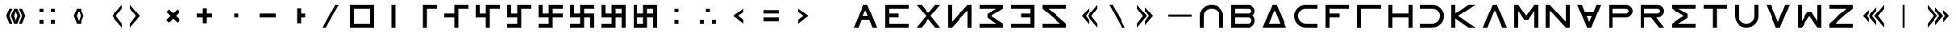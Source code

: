 SplineFontDB: 3.2
FontName: essEa
FullName: essEa
FamilyName: essEa
Weight: Regular
Copyright: Copyright (c) 2024, Michael Chapman
UComments: "2024-11-22: Created with FontForge (http://fontforge.org)"
Version: 001.000
DefaultBaseFilename: essia
ItalicAngle: 0
UnderlinePosition: 0
UnderlineWidth: 0
Ascent: 512
Descent: 512
InvalidEm: 0
LayerCount: 2
Layer: 0 0 "Back" 1
Layer: 1 0 "Fore" 0
XUID: [1021 96 -335474456 15605780]
StyleMap: 0x0040
FSType: 0
OS2Version: 4
OS2_WeightWidthSlopeOnly: 0
OS2_UseTypoMetrics: 1
CreationTime: 1732266389
ModificationTime: 1738302987
PfmFamily: 33
TTFWeight: 400
TTFWidth: 5
LineGap: 0
VLineGap: 0
Panose: 2 0 6 3 0 0 0 0 0 0
OS2TypoAscent: 512
OS2TypoAOffset: 0
OS2TypoDescent: -512
OS2TypoDOffset: 0
OS2TypoLinegap: 0
OS2WinAscent: 512
OS2WinAOffset: 0
OS2WinDescent: -512
OS2WinDOffset: 0
HheadAscent: 512
HheadAOffset: 0
HheadDescent: -512
HheadDOffset: 0
OS2SubXSize: 256
OS2SubYSize: 256
OS2SubXOff: 0
OS2SubYOff: 128
OS2SupXSize: 256
OS2SupYSize: 256
OS2SupXOff: 0
OS2SupYOff: 768
OS2StrikeYSize: 64
OS2StrikeYPos: 0
OS2CapHeight: 448
OS2XHeight: 448
OS2Vendor: 'PfEd'
OS2CodePages: 00000001.00000000
OS2UnicodeRanges: 00000003.00000000.00000000.00000000
MarkAttachClasses: 1
DEI: 91125
LangName: 1033
Encoding: ISO8859-1
UnicodeInterp: none
NameList: AGL For New Fonts
DisplaySize: -48
AntiAlias: 1
FitToEm: 0
WinInfo: 16 16 11
BeginPrivate: 0
EndPrivate
Grid
672 -512 m 25
 672 512 l 1049
0 160 m 25
 1024 160 l 1049
0 128 m 25
 1024 128 l 1049
0 320 m 25
 1024 320 l 1049
832 -512 m 25
 832 512 l 1049
640 -512 m 25
 640 512 l 1049
0 192 m 25
 1024 192 l 1049
704 -512 m 25
 704 512 l 1049
256 0 m 0
 256 -141 371 -256 512 -256 c 0
 653 -256 768 -141 768 0 c 0
 768 141 653 256 512 256 c 0
 371 256 256 141 256 0 c 0
128 0 m 0
 128 212 300 384 512 384 c 0
 724 384 896 212 896 0 c 0
 896 -212 724 -384 512 -384 c 0
 300 -384 128 -212 128 0 c 0
0 -64 m 25
 1024 -64 l 1049
0 64 m 25
 1024 64 l 1049
448 -512 m 25
 448 512 l 1049
576 -512 m 25
 576 512 l 1049
768 -512 m 25
 768 512 l 1049
256 -512 m 25
 256 512 l 1049
0 -256 m 25
 1024 -256 l 1049
0 256 m 25
 1024 256 l 1049
0 0 m 25
 1024 0 l 1049
512 -512 m 25
 512 512 l 1049
0 384 m 25
 1024 384 l 1049
0 -384 m 25
 1024 -384 l 1049
896 -512 m 25
 896 512 l 1049
128 -512 m 25
 128 512 l 1049
EndSplineSet
TeXData: 1 0 0 1048576 524288 349525 393216 1048576 349525 783286 444596 497025 792723 393216 433062 380633 303038 157286 324010 404750 52429 2506097 1059062 262144
BeginChars: 259 67

StartChar: less
Encoding: 60 60 0
Width: 1024
VWidth: 1689
Flags: HW
LayerCount: 2
Fore
SplineSet
640 256 m 5
 640 128 l 5
 476 0 l 5
 640 -128 l 5
 640 -256 l 5
 320 0 l 5
 640 256 l 5
EndSplineSet
Validated: 1
EndChar

StartChar: greater
Encoding: 62 62 1
Width: 1024
VWidth: 1689
Flags: HW
LayerCount: 2
Fore
SplineSet
384 256 m 5
 704 0 l 5
 384 -256 l 5
 384 -128 l 5
 548 0 l 5
 384 128 l 5
 384 256 l 5
EndSplineSet
Validated: 1
EndChar

StartChar: period
Encoding: 46 46 2
Width: 1024
Flags: HW
LayerCount: 2
Fore
SplineSet
448 256 m 5
 576 256 l 5
 576 64 l 5
 704 64 l 5
 704 -64 l 5
 576 -64 l 5
 576 -256 l 5
 448 -256 l 5
 448 256 l 5
EndSplineSet
Validated: 1
EndChar

StartChar: space
Encoding: 32 32 3
Width: 1024
Flags: HW
LayerCount: 2
Fore
Validated: 1
EndChar

StartChar: a
Encoding: 97 97 4
Width: 1024
VWidth: 1689
Flags: HW
LayerCount: 2
Fore
SplineSet
768 -384 m 5
 768 0 l 6
 768 71 743 131 693 181 c 4
 643 231 583 256 512 256 c 4
 441 256 381 231 331 181 c 4
 281 131 256 71 256 0 c 6
 256 -384 l 5
 128 -384 l 5
 128 0 l 6
 128 105 165 197 240 272 c 4
 315 347 406 384 512 384 c 4
 618 384 709 347 784 272 c 4
 859 197 896 106 896 0 c 6
 896 -384 l 5
 768 -384 l 5
EndSplineSet
Validated: 1
EndChar

StartChar: b
Encoding: 98 98 5
Width: 1024
Flags: HW
LayerCount: 2
Fore
SplineSet
672 -64 m 6
 256 -64 l 5
 256 -256 l 5
 672 -256 l 6
 725 -256 768 -212 768 -160 c 4
 768 -107 725 -64 672 -64 c 6
672 256 m 6
 256 256 l 5
 256 64 l 5
 672 64 l 6
 725 64 768 108 768 160 c 4
 768 213 725 256 672 256 c 6
829 -0 m 5
 871 -41 896 -98 896 -161 c 4
 896 -284 795 -384 672 -384 c 6
 128 -384 l 5
 128 384 l 5
 672 384 l 6
 796 384 896 283 896 159 c 4
 896 97 871 40 829 -0 c 5
EndSplineSet
Validated: 1
EndChar

StartChar: d
Encoding: 100 100 6
Width: 1024
Flags: HW
LayerCount: 2
Fore
SplineSet
896 -384 m 5
 128 -384 l 5
 448 384 l 5
 576 384 l 5
 896 -384 l 5
695 -256 m 5
 512 201 l 5
 329 -256 l 5
 695 -256 l 5
EndSplineSet
Validated: 1
EndChar

StartChar: e
Encoding: 101 101 7
Width: 1024
VWidth: 1689
Flags: HW
LayerCount: 2
Fore
SplineSet
896 256 m 5
 512 256 l 6
 441 256 381 231 331 181 c 4
 281 131 256 71 256 0 c 4
 256 -71 281 -131 331 -181 c 4
 381 -231 441 -256 512 -256 c 6
 896 -256 l 5
 896 -384 l 5
 512 -384 l 6
 407 -384 315 -347 240 -272 c 4
 165 -197 128 -106 128 0 c 4
 128 106 165 197 240 272 c 4
 315 347 406 384 512 384 c 6
 896 384 l 5
 896 256 l 5
EndSplineSet
Validated: 1
EndChar

StartChar: f
Encoding: 102 102 8
Width: 1024
Flags: HW
LayerCount: 2
Fore
SplineSet
576 64 m 1
 576 -64 l 1
 256 -64 l 1
 256 -384 l 1
 128 -384 l 1
 128 384 l 1
 896 384 l 1
 896 256 l 1
 256 256 l 1
 256 64 l 1
 576 64 l 1
EndSplineSet
Validated: 1
EndChar

StartChar: g
Encoding: 103 103 9
Width: 1024
Flags: HW
LayerCount: 2
Fore
SplineSet
256 256 m 5
 256 -384 l 5
 128 -384 l 5
 128 384 l 5
 896 384 l 5
 896 256 l 5
 256 256 l 5
EndSplineSet
Validated: 1
EndChar

StartChar: h
Encoding: 104 104 10
Width: 1024
Flags: HW
LayerCount: 2
Fore
SplineSet
768 -64 m 5
 256 -64 l 5
 256 -384 l 5
 128 -384 l 5
 128 384 l 5
 256 384 l 5
 256 64 l 5
 768 64 l 5
 768 384 l 5
 896 384 l 5
 896 -384 l 5
 768 -384 l 5
 768 -64 l 5
EndSplineSet
Validated: 1
EndChar

StartChar: i
Encoding: 105 105 11
Width: 1024
VWidth: 1689
Flags: HW
LayerCount: 2
Fore
SplineSet
128 256 m 5
 128 384 l 5
 512 384 l 6
 618 384 709 347 784 272 c 4
 859 197 896 106 896 0 c 4
 896 -106 859 -197 784 -272 c 4
 709 -347 617 -384 512 -384 c 6
 128 -384 l 5
 128 -256 l 5
 512 -256 l 6
 583 -256 643 -231 693 -181 c 4
 743 -131 768 -71 768 0 c 4
 768 71 743 131 693 181 c 4
 643 231 583 256 512 256 c 6
 128 256 l 5
EndSplineSet
Validated: 1
EndChar

StartChar: k
Encoding: 107 107 12
Width: 1024
Flags: HW
LayerCount: 2
Fore
SplineSet
256 88 m 5
 679 384 l 5
 898 384 l 5
 348 -1 l 5
 896 -384 l 5
 677 -384 l 5
 256 -90 l 5
 256 -384 l 5
 128 -384 l 5
 128 384 l 5
 256 384 l 5
 256 88 l 5
EndSplineSet
Validated: 1
EndChar

StartChar: l
Encoding: 108 108 13
Width: 1024
Flags: HW
LayerCount: 2
Fore
SplineSet
896 -384 m 1
 746 -384 l 1
 512 201 l 1
 278 -384 l 1
 128 -384 l 1
 448 384 l 1
 576 384 l 1
 896 -384 l 1
EndSplineSet
Validated: 1
EndChar

StartChar: m
Encoding: 109 109 14
Width: 1024
Flags: HW
LayerCount: 2
Fore
SplineSet
896 384 m 1
 896 -384 l 1
 768 -384 l 1
 768 172 l 1
 576 -132 l 1
 448 -132 l 1
 256 172 l 1
 256 -384 l 1
 128 -384 l 1
 128 384 l 1
 256 384 l 1
 512 0 l 1
 768 384 l 1
 896 384 l 1
EndSplineSet
Validated: 1
EndChar

StartChar: n
Encoding: 110 110 15
Width: 1024
Flags: HW
LayerCount: 2
Fore
SplineSet
128 -384 m 5
 128 384 l 5
 256 384 l 5
 768 -191 l 5
 768 384 l 5
 896 384 l 5
 896 -384 l 5
 768 -384 l 5
 256 191 l 5
 256 -384 l 5
 128 -384 l 5
EndSplineSet
Validated: 1
EndChar

StartChar: p
Encoding: 112 112 16
Width: 1024
Flags: HW
LayerCount: 2
Fore
SplineSet
672 384 m 6
 796 384 896 283 896 159 c 4
 896 36 795 -64 672 -64 c 6
 256 -64 l 5
 256 -384 l 5
 128 -384 l 5
 128 384 l 5
 672 384 l 6
672 256 m 6
 256 256 l 5
 256 64 l 5
 672 64 l 6
 725 64 768 108 768 160 c 4
 768 213 725 256 672 256 c 6
EndSplineSet
Validated: 1
EndChar

StartChar: r
Encoding: 114 114 17
Width: 1024
Flags: HW
LayerCount: 2
Fore
SplineSet
672 384 m 2
 796 384 896 283 896 159 c 0
 896 36 795 -64 672 -64 c 2
 643 -64 l 1
 896 -384 l 1
 736 -384 l 1
 482 -64 l 1
 256 -64 l 1
 256 -384 l 1
 128 -384 l 1
 128 384 l 1
 672 384 l 2
672 256 m 2
 256 256 l 1
 256 64 l 1
 672 64 l 2
 725 64 768 108 768 160 c 0
 768 213 725 256 672 256 c 2
EndSplineSet
Validated: 1
EndChar

StartChar: s
Encoding: 115 115 18
Width: 1024
Flags: HW
LayerCount: 2
Fore
SplineSet
128 384 m 5
 896 384 l 5
 896 256 l 5
 340 256 l 5
 644 64 l 5
 644 -64 l 5
 340 -256 l 5
 896 -256 l 5
 896 -384 l 5
 128 -384 l 5
 128 -257 l 5
 127 -256 l 5
 512 0 l 5
 127 256 l 5
 128 257 l 5
 128 384 l 5
EndSplineSet
Validated: 1
EndChar

StartChar: t
Encoding: 116 116 19
Width: 1024
Flags: HW
LayerCount: 2
Fore
SplineSet
448 -384 m 5
 448 256 l 5
 128 256 l 5
 128 384 l 5
 896 384 l 5
 896 256 l 5
 576 256 l 5
 576 -384 l 5
 448 -384 l 5
EndSplineSet
Validated: 1
EndChar

StartChar: v
Encoding: 118 118 20
Width: 1024
Flags: HW
LayerCount: 2
Fore
SplineSet
896 384 m 1
 576 -384 l 1
 448 -384 l 1
 128 384 l 1
 278 384 l 1
 512 -201 l 1
 746 384 l 1
 896 384 l 1
EndSplineSet
Validated: 1
EndChar

StartChar: w
Encoding: 119 119 21
Width: 1024
Flags: HW
LayerCount: 2
Fore
SplineSet
128 -384 m 5
 128 384 l 5
 256 384 l 5
 256 -172 l 5
 448 132 l 5
 576 132 l 5
 768 -172 l 5
 768 384 l 5
 896 384 l 5
 896 -384 l 5
 768 -384 l 5
 512 0 l 5
 256 -384 l 5
 128 -384 l 5
EndSplineSet
Validated: 1
EndChar

StartChar: z
Encoding: 122 122 22
Width: 1024
Flags: HW
LayerCount: 2
Fore
SplineSet
896 -384 m 5
 128 -384 l 5
 128 -256 l 5
 703 256 l 5
 128 256 l 5
 128 384 l 5
 896 384 l 5
 896 256 l 5
 321 -256 l 5
 896 -256 l 5
 896 -384 l 5
EndSplineSet
Validated: 1
EndChar

StartChar: A
Encoding: 65 65 23
Width: 1024
Flags: HW
LayerCount: 2
Fore
SplineSet
896 -384 m 5
 746 -384 l 5
 644 -128 l 5
 380 -128 l 5
 278 -384 l 5
 128 -384 l 5
 448 384 l 5
 576 384 l 5
 896 -384 l 5
592 0 m 5
 512 201 l 5
 432 0 l 5
 592 0 l 5
EndSplineSet
Validated: 1
EndChar

StartChar: E
Encoding: 69 69 24
Width: 1024
VWidth: 1689
Flags: HW
LayerCount: 2
Fore
SplineSet
128 -384 m 5
 128 384 l 5
 896 384 l 5
 896 256 l 5
 256 256 l 5
 256 64 l 5
 576 64 l 5
 576 -64 l 5
 256 -64 l 5
 256 -256 l 5
 896 -256 l 5
 896 -384 l 5
 128 -384 l 5
EndSplineSet
Validated: 1
EndChar

StartChar: N
Encoding: 78 78 25
Width: 1024
Flags: HW
LayerCount: 2
Fore
SplineSet
896 -384 m 1
 768 -384 l 1
 768 191 l 1
 256 -384 l 1
 128 -384 l 1
 128 384 l 1
 256 384 l 1
 256 -191 l 1
 768 384 l 1
 896 384 l 1
 896 -384 l 1
EndSplineSet
Validated: 1
EndChar

StartChar: S
Encoding: 83 83 26
Width: 1024
Flags: HW
LayerCount: 2
Fore
SplineSet
895 384 m 1
 895 257 l 1
 896 256 l 1
 511 0 l 1
 896 -256 l 1
 895 -257 l 1
 895 -384 l 1
 127 -384 l 1
 127 -256 l 1
 683 -256 l 1
 379 -64 l 1
 379 64 l 1
 683 256 l 1
 127 256 l 1
 127 384 l 1
 895 384 l 1
EndSplineSet
Validated: 1
EndChar

StartChar: Z
Encoding: 90 90 27
Width: 1024
Flags: HW
LayerCount: 2
Fore
SplineSet
128 -384 m 1
 128 -256 l 1
 703 -256 l 1
 128 256 l 1
 128 384 l 1
 896 384 l 1
 896 256 l 1
 321 256 l 1
 896 -256 l 1
 896 -384 l 1
 128 -384 l 1
EndSplineSet
Validated: 1
EndChar

StartChar: uni00A0
Encoding: 160 160 28
Width: 1024
Flags: HW
LayerCount: 2
Back
SplineSet
0 16 m 29
 1024 16 l 29
 1024 -16 l 29
 0 -16 l 29
 0 16 l 29
EndSplineSet
Fore
Validated: 1
EndChar

StartChar: comma
Encoding: 44 44 29
Width: 1024
Flags: HW
LayerCount: 2
Fore
SplineSet
448 64 m 5
 576 64 l 5
 576 -64 l 5
 448 -64 l 5
 448 64 l 5
EndSplineSet
Validated: 1
EndChar

StartChar: uni008B
Encoding: 139 139 30
Width: 1024
Flags: H
LayerCount: 2
Back
SplineSet
331.125 -180.875 m 1
 377.5 -227.25 441.5 -256 512 -256 c 0
 582.5 -256 646.5 -227.25 692.875 -180.875 c 1025
692.875 -180.875 m 5
 739.25 -134.5 768 -70.5 768 0 c 4
 768 70.5 739.25 134.5 692.875 180.875 c 1025
692.875 180.875 m 1
 646.5 227.25 582.5 256 512 256 c 0
 441.5 256 377.5 227.25 331.125 180.875 c 1025
331.125 180.875 m 1
 284.75 134.5 256 70.5 256 0 c 0
 256 -70.5 284.75 -134.5 331.125 -180.875 c 1025
783.5 271.5 m 1
 853 202 896 106 896 0 c 4
 896 -106 853 -202 783.5 -271.5 c 1029
783.5 -271.5 m 1
 714 -341 618 -384 512 -384 c 0
 406 -384 310 -341 240.5 -271.5 c 1025
240.5 -271.5 m 1
 171 -202 128 -106 128 0 c 0
 128 106 171 202 240.5 271.5 c 1025
240.5 271.5 m 1
 310 341 406 384 512 384 c 0
 618 384 714 341 783.5 271.5 c 1025
EndSplineSet
Fore
Validated: 1
EndChar

StartChar: zero
Encoding: 48 48 31
Width: 1024
Flags: HW
LayerCount: 2
Fore
SplineSet
256 256 m 1
 256 -256 l 1
 768 -256 l 5
 768 256 l 5
 256 256 l 1
896 384 m 5
 896 -384 l 5
 128 -384 l 1
 128 384 l 1
 896 384 l 5
EndSplineSet
Validated: 1
EndChar

StartChar: one
Encoding: 49 49 32
Width: 1024
Flags: HW
LayerCount: 2
Fore
SplineSet
576 -384 m 1
 448 -384 l 1
 448 384 l 1
 576 384 l 1
 576 -384 l 1
EndSplineSet
Validated: 1
EndChar

StartChar: two
Encoding: 50 50 33
Width: 1024
Flags: HW
LayerCount: 2
Fore
SplineSet
576 -384 m 5
 448 -384 l 5
 448 384 l 5
 896 384 l 5
 896 256 l 5
 576 256 l 5
 576 -384 l 5
EndSplineSet
Validated: 1
EndChar

StartChar: three
Encoding: 51 51 34
Width: 1024
Flags: HW
LayerCount: 2
Fore
SplineSet
576 -384 m 5
 448 -384 l 5
 448 -64 l 5
 128 -64 l 5
 128 64 l 5
 448 64 l 5
 448 384 l 5
 896 384 l 5
 896 256 l 5
 576 256 l 5
 576 -384 l 5
EndSplineSet
Validated: 1
EndChar

StartChar: four
Encoding: 52 52 35
Width: 1024
Flags: HW
LayerCount: 2
Fore
SplineSet
576 -384 m 1
 448 -384 l 1
 448 -64 l 1
 128 -64 l 1
 128 384 l 1
 256 384 l 1
 256 64 l 1
 448 64 l 1
 448 384 l 1
 896 384 l 1
 896 256 l 1
 576 256 l 1
 576 -384 l 1
EndSplineSet
Validated: 1
EndChar

StartChar: five
Encoding: 53 53 36
Width: 1024
Flags: HW
LayerCount: 2
Fore
SplineSet
448 -256 m 1
 448 -64 l 1
 128 -64 l 1
 128 384 l 1
 256 384 l 1
 256 64 l 1
 448 64 l 1
 448 384 l 1
 896 384 l 1
 896 256 l 1
 576 256 l 1
 576 -384 l 1
 128 -384 l 1
 128 -256 l 1
 448 -256 l 1
EndSplineSet
Validated: 1
EndChar

StartChar: six
Encoding: 54 54 37
Width: 1024
Flags: HW
LayerCount: 2
Fore
SplineSet
448 -64 m 1
 128 -64 l 1
 128 384 l 1
 256 384 l 1
 256 64 l 1
 448 64 l 1
 448 384 l 1
 896 384 l 1
 896 256 l 1
 576 256 l 1
 576 64 l 1
 896 64 l 1
 896 -64 l 1
 576 -64 l 1
 576 -384 l 1
 128 -384 l 1
 128 -256 l 1
 448 -256 l 1
 448 -64 l 1
EndSplineSet
Validated: 1
EndChar

StartChar: seven
Encoding: 55 55 38
Width: 1024
Flags: HW
LayerCount: 2
Fore
SplineSet
448 -64 m 1
 128 -64 l 1
 128 384 l 1
 256 384 l 1
 256 64 l 1
 448 64 l 1
 448 384 l 1
 896 384 l 1
 896 256 l 1
 576 256 l 1
 576 64 l 1
 896 64 l 1
 896 -384 l 1
 768 -384 l 1
 768 -64 l 1
 576 -64 l 1
 576 -384 l 1
 128 -384 l 1
 128 -256 l 1
 448 -256 l 1
 448 -64 l 1
EndSplineSet
Validated: 1
EndChar

StartChar: eight
Encoding: 56 56 39
Width: 1024
Flags: HW
LayerCount: 2
Fore
SplineSet
448 -64 m 1
 128 -64 l 1
 128 384 l 1
 256 384 l 1
 256 64 l 1
 448 64 l 1
 448 384 l 1
 896 384 l 1
 896 -384 l 1
 768 -384 l 1
 768 -64 l 1
 576 -64 l 1
 576 -384 l 1
 128 -384 l 1
 128 -256 l 1
 448 -256 l 1
 448 -64 l 1
768 256 m 1
 576 256 l 1
 576 64 l 1
 768 64 l 1
 768 256 l 1
EndSplineSet
Validated: 1
EndChar

StartChar: nine
Encoding: 57 57 40
Width: 1024
Flags: HW
LayerCount: 2
Fore
SplineSet
768 256 m 1
 576 256 l 1
 576 64 l 1
 768 64 l 1
 768 256 l 1
256 -64 m 1
 256 -256 l 1
 448 -256 l 1
 448 -64 l 1
 256 -64 l 1
256 64 m 1
 448 64 l 1
 448 384 l 1
 896 384 l 1
 896 -384 l 1
 768 -384 l 1
 768 -64 l 1
 576 -64 l 1
 576 -384 l 1
 128 -384 l 1
 128 384 l 1
 256 384 l 1
 256 64 l 1
EndSplineSet
Validated: 1
EndChar

StartChar: exclamdown
Encoding: 161 161 41
Width: 1024
Flags: HW
LayerCount: 2
Fore
SplineSet
576 -256 m 1
 768 -256 l 1
 768 -64 l 1
 576 -64 l 1
 576 -256 l 1
448 -64 m 1
 256 -64 l 1
 256 -256 l 1
 448 -256 l 1
 448 -64 l 1
576 256 m 1
 576 64 l 1
 768 64 l 1
 768 256 l 1
 576 256 l 1
256 256 m 1
 256 64 l 1
 448 64 l 1
 448 256 l 1
 256 256 l 1
896 384 m 1
 896 -384 l 1
 128 -384 l 1
 128 384 l 1
 896 384 l 1
EndSplineSet
Validated: 1
EndChar

StartChar: hyphen
Encoding: 45 45 42
Width: 1024
Flags: HW
LayerCount: 2
Fore
SplineSet
256 64 m 5
 768 64 l 5
 768 -64 l 5
 256 -64 l 5
 256 64 l 5
EndSplineSet
Validated: 1
EndChar

StartChar: plus
Encoding: 43 43 43
Width: 1024
Flags: HW
LayerCount: 2
Fore
SplineSet
256 64 m 5
 448 64 l 5
 448 256 l 5
 576 256 l 5
 576 64 l 5
 768 64 l 5
 768 -64 l 5
 576 -64 l 5
 576 -256 l 5
 448 -256 l 5
 448 -64 l 5
 256 -64 l 5
 256 64 l 5
EndSplineSet
Validated: 1
EndChar

StartChar: asterisk
Encoding: 42 42 44
Width: 1024
Flags: HW
LayerCount: 2
Fore
SplineSet
286 -136 m 1
 421 0 l 1
 286 136 l 1
 376 226 l 1
 512 91 l 1
 648 226 l 1
 738 136 l 1
 603 0 l 1
 738 -136 l 1
 648 -226 l 1
 512 -91 l 1
 376 -226 l 1
 286 -136 l 1
EndSplineSet
Validated: 1
EndChar

StartChar: slash
Encoding: 47 47 45
Width: 1024
Flags: HW
LayerCount: 2
Fore
SplineSet
362 -385 m 1
 256 -385 l 1
 662 384 l 1
 768 384 l 1
 362 -385 l 1
EndSplineSet
Validated: 1
EndChar

StartChar: equal
Encoding: 61 61 46
Width: 1024
Flags: HW
LayerCount: 2
Fore
SplineSet
768 -192 m 5
 256 -192 l 5
 256 -64 l 5
 768 -64 l 5
 768 -192 l 5
768 64 m 5
 256 64 l 5
 256 192 l 5
 768 192 l 5
 768 64 l 5
EndSplineSet
Validated: 1
EndChar

StartChar: W
Encoding: 87 87 47
Width: 1024
VWidth: 1689
Flags: HW
LayerCount: 2
Fore
SplineSet
896 -384 m 1
 128 -384 l 1
 128 -256 l 1
 768 -256 l 1
 768 -64 l 1
 448 -64 l 1
 448 64 l 1
 768 64 l 1
 768 256 l 1
 128 256 l 1
 128 384 l 1
 896 384 l 1
 896 -384 l 1
EndSplineSet
Validated: 1
EndChar

StartChar: u
Encoding: 117 117 48
Width: 1024
VWidth: 1689
Flags: HW
LayerCount: 2
Fore
SplineSet
256 384 m 5
 256 0 l 6
 256 -71 281 -131 331 -181 c 4
 381 -231 441 -256 512 -256 c 4
 583 -256 643 -231 693 -181 c 4
 743 -131 768 -71 768 0 c 6
 768 384 l 5
 896 384 l 5
 896 0 l 6
 896 -105 859 -197 784 -272 c 4
 709 -347 618 -384 512 -384 c 4
 406 -384 315 -347 240 -272 c 4
 165 -197 128 -106 128 0 c 6
 128 384 l 5
 256 384 l 5
EndSplineSet
Validated: 1
EndChar

StartChar: H
Encoding: 72 72 49
Width: 1024
Flags: H
LayerCount: 2
Fore
SplineSet
128 384 m 1
 288 384 l 1
 512 101 l 1
 736 384 l 1
 896 384 l 1
 592 0 l 5
 896 -384 l 5
 736 -384 l 5
 512 -101 l 5
 288 -384 l 1
 128 -384 l 1
 432 0 l 1
 128 384 l 1
EndSplineSet
Validated: 1
EndChar

StartChar: parenright
Encoding: 41 41 50
Width: 1024
VWidth: 1689
Flags: HW
LayerCount: 2
Fore
SplineSet
128 384 m 5
 448 0 l 5
 128 -384 l 5
 128 -256 l 5
 320 0 l 5
 128 256 l 5
 128 384 l 5
EndSplineSet
Validated: 1
EndChar

StartChar: bracketleft
Encoding: 91 91 51
Width: 1024
VWidth: 1689
Flags: HW
LayerCount: 2
Fore
SplineSet
640 303 m 1
 640 175 l 1
 512 0 l 1
 640 -175 l 5
 640 -303 l 5
 384 0 l 1
 640 303 l 1
896 384 m 1
 896 256 l 1
 704 0 l 1
 896 -256 l 1
 896 -384 l 1
 576 0 l 1
 896 384 l 1
EndSplineSet
Validated: 1
EndChar

StartChar: bracketright
Encoding: 93 93 52
Width: 1024
VWidth: 1689
Flags: HW
LayerCount: 2
Fore
SplineSet
384 303 m 1
 640 0 l 1
 384 -303 l 1
 384 -175 l 1
 512 0 l 1
 384 175 l 1
 384 303 l 1
128 384 m 1
 448 0 l 1
 128 -384 l 1
 128 -256 l 1
 320 0 l 1
 128 256 l 1
 128 384 l 1
EndSplineSet
Validated: 1
EndChar

StartChar: colon
Encoding: 58 58 53
Width: 1024
Flags: HW
LayerCount: 2
Fore
SplineSet
448 -128 m 1
 576 -128 l 1
 576 -256 l 1
 448 -256 l 1
 448 -128 l 1
448 256 m 1
 576 256 l 1
 576 128 l 1
 448 128 l 1
 448 256 l 1
EndSplineSet
Validated: 1
EndChar

StartChar: semicolon
Encoding: 59 59 54
Width: 1024
Flags: HW
LayerCount: 2
Fore
SplineSet
640 -128 m 1
 768 -128 l 1
 768 -256 l 1
 640 -256 l 1
 640 -128 l 1
256 -128 m 1
 384 -128 l 1
 384 -256 l 1
 256 -256 l 1
 256 -128 l 1
448 256 m 5
 576 256 l 5
 576 128 l 5
 448 128 l 5
 448 256 l 5
EndSplineSet
Validated: 1
EndChar

StartChar: o
Encoding: 111 111 55
Width: 1024
Flags: HW
LayerCount: 2
Fore
SplineSet
896 384 m 5
 576 -384 l 5
 448 -384 l 5
 128 384 l 5
 278 384 l 5
 380 128 l 5
 644 128 l 5
 746 384 l 5
 896 384 l 5
592 0 m 5
 432 0 l 5
 512 -201 l 5
 592 0 l 5
EndSplineSet
Validated: 1
EndChar

StartChar: question
Encoding: 63 63 56
Width: 1024
Flags: H
LayerCount: 2
Back
SplineSet
448 256 m 5
 576 256 l 5
 576 64 l 5
 704 64 l 5
 704 -64 l 5
 576 -64 l 5
 576 -256 l 5
 448 -256 l 5
 448 256 l 5
EndSplineSet
Fore
Validated: 1
EndChar

StartChar: underscore
Encoding: 95 95 57
Width: 1024
Flags: H
LayerCount: 2
Fore
SplineSet
128 32 m 1
 896 32 l 1
 896 -32 l 1
 128 -32 l 1
 128 32 l 1
EndSplineSet
Validated: 1
EndChar

StartChar: bar
Encoding: 124 124 58
Width: 1024
Flags: HW
LayerCount: 2
Fore
SplineSet
480 -384 m 1
 480 384 l 1
 544 384 l 1
 544 -384 l 1
 480 -384 l 1
EndSplineSet
Validated: 1
EndChar

StartChar: braceleft
Encoding: 123 123 59
Width: 1024
VWidth: 1689
Flags: HW
LayerCount: 2
Fore
SplineSet
640 303 m 1
 640 175 l 1
 512 0 l 1
 640 -175 l 1
 640 -303 l 1
 384 0 l 1
 640 303 l 1
896 384 m 1
 896 256 l 1
 704 0 l 1
 896 -256 l 1
 896 -384 l 1
 576 0 l 1
 896 384 l 1
329 0 m 1
 382 -79 l 1
 382 -207 l 1
 201 0 l 1
 382 207 l 1
 382 79 l 1
 329 0 l 1
EndSplineSet
Validated: 1
EndChar

StartChar: braceright
Encoding: 125 125 60
Width: 1024
VWidth: 1689
Flags: HW
LayerCount: 2
Fore
SplineSet
512 303 m 1
 768 0 l 1
 512 -303 l 1
 512 -175 l 1
 640 0 l 1
 512 175 l 1
 512 303 l 1
256 384 m 1
 576 0 l 1
 256 -384 l 1
 256 -256 l 1
 448 0 l 1
 256 256 l 1
 256 384 l 1
823 0 m 1
 770 79 l 1
 770 207 l 1
 951 0 l 1
 770 -207 l 1
 770 -79 l 1
 823 0 l 1
EndSplineSet
Validated: 1
EndChar

StartChar: numbersign
Encoding: 35 35 61
Width: 1024
Flags: HW
LayerCount: 2
Fore
SplineSet
640 256 m 1
 768 256 l 1
 768 128 l 1
 640 128 l 1
 640 256 l 1
640 -128 m 1
 768 -128 l 1
 768 -256 l 1
 640 -256 l 1
 640 -128 l 1
256 -128 m 1
 384 -128 l 1
 384 -256 l 1
 256 -256 l 1
 256 -128 l 1
256 256 m 1
 384 256 l 1
 384 128 l 1
 256 128 l 1
 256 256 l 1
EndSplineSet
Validated: 1
EndChar

StartChar: quotesingle
Encoding: 39 39 62
Width: 1024
VWidth: 1689
Flags: HW
LayerCount: 2
Fore
SplineSet
512 171 m 1
 448 0 l 1
 512 -171 l 1
 576 0 l 1
 512 171 l 1
448 256 m 1
 576 256 l 1
 678 0 l 1
 576 -256 l 1
 448 -256 l 1
 346 0 l 1
 448 256 l 1
EndSplineSet
Validated: 1
EndChar

StartChar: quotedbl
Encoding: 34 34 63
Width: 1024
VWidth: 1689
Flags: HWO
LayerCount: 2
Fore
SplineSet
630 256 m 1
 726 256 l 1
 828 0 l 1
 726 -256 l 1
 630 -256 l 1
 726 0 l 1
 630 256 l 1
394 256 m 1
 298 0 l 1
 394 -256 l 1
 298 -256 l 1
 196 0 l 1
 298 256 l 1
 394 256 l 1
512 171 m 1
 448 0 l 1
 512 -171 l 1
 576 0 l 1
 512 171 l 1
448 256 m 1
 576 256 l 1
 678 0 l 1
 576 -256 l 1
 448 -256 l 1
 346 0 l 1
 448 256 l 1
EndSplineSet
EndChar

StartChar: ordmasculine
Encoding: 186 186 64
Width: 1024
Flags: HW
LayerCount: 2
Fore
SplineSet
256 64 m 1
 448 64 l 1
 448 384 l 1
 896 384 l 1
 896 -384 l 1
 128 -384 l 1
 128 384 l 1
 256 384 l 1
 256 64 l 1
256 -64 m 1
 256 -256 l 1
 448 -256 l 1
 448 -64 l 1
 256 -64 l 1
768 256 m 1
 576 256 l 1
 576 64 l 1
 768 64 l 1
 768 256 l 1
768 -256 m 1
 768 -64 l 1
 576 -64 l 1
 576 -256 l 1
 768 -256 l 1
EndSplineSet
Validated: 1
EndChar

StartChar: parenleft
Encoding: 40 40 65
Width: 1024
VWidth: 1689
Flags: HW
LayerCount: 2
Fore
SplineSet
896 384 m 5
 896 256 l 5
 704 0 l 5
 896 -256 l 5
 896 -384 l 5
 576 0 l 5
 896 384 l 5
EndSplineSet
Validated: 1
EndChar

StartChar: backslash
Encoding: 92 92 66
Width: 1024
Flags: HW
LayerCount: 2
Fore
SplineSet
662 -385 m 1
 256 384 l 1
 362 384 l 1
 768 -385 l 1
 662 -385 l 1
EndSplineSet
Validated: 1
EndChar
EndChars
EndSplineFont
